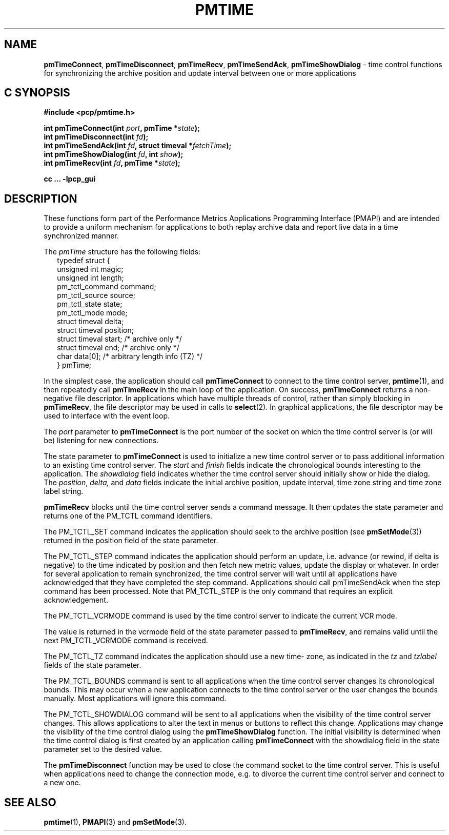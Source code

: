 '\"macro stdmacro
.\"
.\" Copyright (c) 2009 Aconex.  All Rights Reserved.
.\"
.\" This program is free software; you can redistribute it and/or modify it
.\" under the terms of the GNU General Public License as published by the
.\" Free Software Foundation; either version 2 of the License, or (at your
.\" option) any later version.
.\"
.\" This program is distributed in the hope that it will be useful, but
.\" WITHOUT ANY WARRANTY; without even the implied warranty of MERCHANTABILITY
.\" or FITNESS FOR A PARTICULAR PURPOSE.  See the GNU General Public License
.\" for more details.
.\"
.\"
.TH PMTIME 3 "Aconex" "Performance Co-Pilot"
.ds xM pmtime
.SH NAME
\f3pmTimeConnect\f1,
\f3pmTimeDisconnect\f1,
\f3pmTimeRecv\f1,
\f3pmTimeSendAck\f1,
\f3pmTimeShowDialog\f1 \-
time control functions for synchronizing the archive position and
update interval between one or more applications
.SH "C SYNOPSIS"
.ft 3
#include <pcp/pmtime.h>
.sp
int pmTimeConnect(int \fIport\fP, pmTime *\fIstate\fP);
.br
int pmTimeDisconnect(int \fIfd\fP);
.br
int pmTimeSendAck(int \fIfd\fP, struct timeval *\fIfetchTime\fP);
.br
int pmTimeShowDialog(int \fIfd\fP, int \fIshow\fP);
.br
int pmTimeRecv(int \fIfd\fP, pmTime *\fIstate\fP);
.sp
cc ... \-lpcp_gui
.ft 1
.SH DESCRIPTION
These functions form part of the Performance Metrics Applications
Programming Interface (PMAPI) and are intended to provide a uniform
mechanism for applications to both replay archive data and report
live data in a time synchronized manner.
.PP
The
.I pmTime
structure has the following fields:
.sp 0.5v
.ft CR
.nf
.in +0.25i
typedef struct {
    unsigned int        magic;
    unsigned int        length;
    pm_tctl_command     command;
    pm_tctl_source      source;
    pm_tctl_state       state;
    pm_tctl_mode        mode;
    struct timeval      delta;
    struct timeval      position;
    struct timeval      start;     /* archive only */
    struct timeval      end;       /* archive only */
    char                data[0];   /* arbitrary length info (TZ) */
} pmTime;
.in -0.25i
.fi
.ft R
.PP
In the simplest case, the application should call
.B pmTimeConnect
to connect to the time control server,
.BR pmtime (1),
and then repeatedly call
.B pmTimeRecv
in the main loop of the application.
On success,
.B pmTimeConnect
returns a non-negative file descriptor.
In applications which have multiple threads of control, rather than
simply blocking in
.BR pmTimeRecv ,
the file descriptor may be used in calls to
.BR select (2).
In graphical applications, the file descriptor may be used to interface
with the event loop.
.PP
The
.I port
parameter to
.B pmTimeConnect
is the port number of the socket on which the time control server is
(or will be) listening for new connections.
.PP
The state parameter to
.B pmTimeConnect
is used to initialize a new time control server or to pass additional
information to an existing time control server.
The
.I start
and
.I finish
fields indicate the chronological bounds interesting to the application.
The
.I showdialog
field indicates whether the time control server should initially show
or hide the dialog.
The
.IR position ,
.IR delta,
and
.I data
fields indicate the initial archive position, update interval,
time zone string and time zone label string.
.PP
.B pmTimeRecv
blocks until the time control server sends a command message.
It then updates the state parameter and returns one of the PM_TCTL
command identifiers.
.PP
The PM_TCTL_SET command indicates the application should seek to the
archive position (see
.BR pmSetMode (3))
returned in the position field of the state parameter.
.PP
The PM_TCTL_STEP command indicates the application should perform an
update, i.e. advance (or rewind, if delta is negative) to the time
indicated by position and then fetch new metric values, update the
display or whatever.  In order for several application to remain
synchronized, the time control server will wait until all applications
have acknowledged that they have completed the step command.
Applications should call pmTimeSendAck when the step command has been
processed.  Note that PM_TCTL_STEP is the only command that requires an
explicit acknowledgement.
.PP
The PM_TCTL_VCRMODE command is used by the time control server to
indicate the current VCR mode.
.PP
The value is returned in the vcrmode field of the state parameter passed
to
.BR pmTimeRecv ,
and remains valid until the next PM_TCTL_VCRMODE command is received.
.PP
The PM_TCTL_TZ command indicates the application should use a new time-
zone, as indicated in the
.I tz
and
.I tzlabel
fields of the state parameter.
.PP
The PM_TCTL_BOUNDS command is sent to all applications when the time
control server changes its chronological bounds.
This may occur when a new application connects to the time control
server or the user changes the bounds manually.
Most applications will ignore this command.
.PP
The PM_TCTL_SHOWDIALOG command will be sent to all applications when the
visibility of the time control server changes.
This allows applications to alter the text in menus or buttons to
reflect this change.
Applications may change the visibility of the time control dialog using
the
.B pmTimeShowDialog
function.
The initial visibility is determined when
the time control dialog is first created by an application calling
.B pmTimeConnect
with the showdialog field in the state parameter set to the desired value.
.PP
The
.B pmTimeDisconnect
function may be used to close the command socket to the time control server.
This is useful when applications need to change the connection mode,
e.g. to divorce the current time control server and connect to a new one.
.SH SEE ALSO
.BR pmtime (1),
.BR PMAPI (3)
and
.BR pmSetMode (3).
